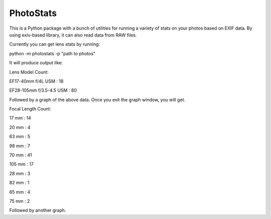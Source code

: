 ==========
PhotoStats
==========

This is a Python package with a bunch of utilities for running a variety of stats on
your photos based on EXIF data. By using exiv-based library, it can also read data
from RAW files.

Currently you can get lens stats by running:

python -m photostats -p "path to photos"

It will produce output like:

Lens Model Count:

EF17-40mm f/4L USM : 18

EF28-105mm f/3.5-4.5 USM : 80

Followed by a graph of the above data. Once you exit the graph window, you will get.

Focal Length Count:

17 mm : 14

20 mm : 4

63 mm : 5

98 mm : 7

70 mm : 41

105 mm : 17

28 mm : 3

82 mm : 1

65 mm : 4

75 mm : 2

Followed by another graph.